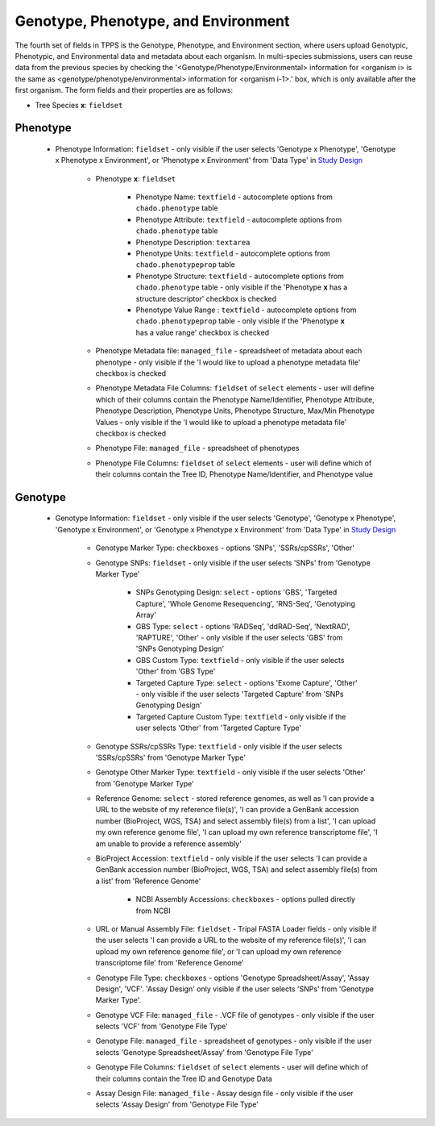 ************************************
Genotype, Phenotype, and Environment
************************************

The fourth set of fields in TPPS is the Genotype, Phenotype, and Environment section, where users upload Genotypic, Phenotypic, and Environmental data and metadata about each organism. In multi-species submissions, users can reuse data from the previous species by checking the '<Genotype/Phenotype/Environmental> information for <organism i> is the same as <genotype/phenotype/environmental> information for <organism i-1>.' box, which is only available after the first organism. The form fields and their properties are as follows:

* Tree Species **x**: ``fieldset``

Phenotype
=========

  * Phenotype Information: ``fieldset`` - only visible if the user selects 'Genotype x Phenotype', 'Genotype x Phenotype x Environment', or 'Phenotype x Environment' from 'Data Type' in `Study Design`_

     * Phenotype **x**: ``fieldset``

         * Phenotype Name: ``textfield`` - autocomplete options from ``chado.phenotype`` table
         * Phenotype Attribute: ``textfield`` -  autocomplete options from ``chado.phenotype`` table
         * Phenotype Description: ``textarea``
         * Phenotype Units: ``textfield`` - autocomplete options from ``chado.phenotypeprop`` table
         * Phenotype Structure: ``textfield`` - autocomplete options from ``chado.phenotype`` table - only visible if the 'Phenotype **x** has a structure descriptor' checkbox is checked
         * Phenotype Value Range : ``textfield`` - autocomplete options from ``chado.phenotypeprop`` table - only visible if the 'Phenotype **x** has a value range' checkbox is checked

     * Phenotype Metadata file: ``managed_file`` - spreadsheet of metadata about each phenotype - only visible if the 'I would like to upload a phenotype metadata file' checkbox is checked
     * Phenotype Metadata File Columns: ``fieldset`` of ``select`` elements - user will define which of their columns contain the Phenotype Name/Identifier, Phenotype Attribute, Phenotype Description, Phenotype Units, Phenotype Structure, Max/Min Phenotype Values - only visible if the 'I would like to upload a phenotype metadata file' checkbox is checked
     * Phenotype File: ``managed_file`` - spreadsheet of phenotypes
     * Phenotype File Columns: ``fieldset`` of ``select`` elements - user will define which of their columns contain the Tree ID, Phenotype Name/Identifier, and Phenotype value

Genotype
========

  * Genotype Information: ``fieldset`` - only visible if the user selects 'Genotype', 'Genotype x Phenotype', 'Genotype x Environment', or 'Genotype x Phenotype x Environment' from 'Data Type' in `Study Design`_

     * Genotype Marker Type: ``checkboxes`` - options 'SNPs', 'SSRs/cpSSRs', 'Other'
     * Genotype SNPs: ``fieldset`` - only visible if the user selects 'SNPs' from 'Genotype Marker Type'

         * SNPs Genotyping Design: ``select`` - options 'GBS', 'Targeted Capture', 'Whole Genome Resequencing', 'RNS-Seq', 'Genotyping Array'
         * GBS Type: ``select`` - options 'RADSeq', 'ddRAD-Seq', 'NextRAD', 'RAPTURE', 'Other' - only visible if the user selects 'GBS' from 'SNPs Genotyping Design'
         * GBS Custom Type: ``textfield`` - only visible if the user selects 'Other' from 'GBS Type'
         * Targeted Capture Type: ``select`` - options 'Exome Capture', 'Other' - only visible if the user selects 'Targeted Capture' from 'SNPs Genotyping Design'
         * Targeted Capture Custom Type: ``textfield`` - only visible if the user selects 'Other' from 'Targeted Capture Type'

     * Genotype SSRs/cpSSRs Type: ``textfield`` - only visible if the user selects 'SSRs/cpSSRs' from 'Genotype Marker Type'
     * Genotype Other Marker Type: ``textfield`` - only visible if the user selects 'Other' from 'Genotype Marker Type'
     * Reference Genome: ``select`` - stored reference genomes, as well as 'I can provide a URL to the website of my reference file(s)', 'I can provide a GenBank accession number (BioProject, WGS, TSA) and select assembly file(s) from a list', 'I can upload my own reference genome file', 'I can upload my own reference transcriptome file', 'I am unable to provide a reference assembly'
     * BioProject Accession: ``textfield`` - only visible if the user selects 'I can provide a GenBank accession number (BioProject, WGS, TSA) and select assembly file(s) from a list' from 'Reference Genome'

         * NCBI Assembly Accessions: ``checkboxes`` - options pulled directly from NCBI

     * URL or Manual Assembly File: ``fieldset`` - Tripal FASTA Loader fields - only visible if the user selects 'I can provide a URL to the website of my reference file(s)', 'I can upload my own reference genome file', or 'I can upload my own reference transcriptome file' from 'Reference Genome'
     * Genotype File Type: ``checkboxes`` - options 'Genotype Spreadsheet/Assay', 'Assay Design', 'VCF'. 'Assay Design' only visible if the user selects 'SNPs' from 'Genotype Marker Type'.
     * Genotype VCF File: ``managed_file`` - .VCF file of genotypes - only visible if the user selects 'VCF' from 'Genotype File Type'
     * Genotype File: ``managed_file`` - spreadsheet of genotypes - only visible if the user selects 'Genotype Spreadsheet/Assay' from 'Genotype File Type'
     * Genotype File Columns: ``fieldset`` of ``select`` elements - user will define which of their columns contain the Tree ID and Genotype Data
     * Assay Design File: ``managed_file`` - Assay design file - only visible if the user selects 'Assay Design' from 'Genotype File Type'

.. _`Study Design`: page_2.html

.. image:: ../../../screenshots/TPPS_data.png


